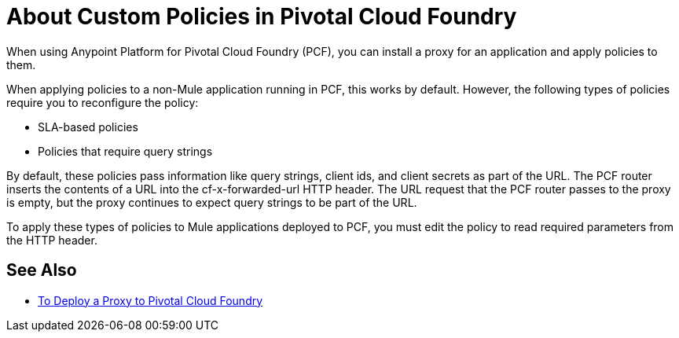 = About Custom Policies in Pivotal Cloud Foundry

When using Anypoint Platform for Pivotal Cloud Foundry (PCF), you can install a proxy for an application and apply policies to them. 

When applying policies to a non-Mule application running in PCF, this works by default. However, the following types of policies require you to reconfigure the policy:

* SLA-based policies
* Policies that require query strings

By default, these policies pass information like query strings, client ids, and client secrets as part of the URL. The PCF router inserts the contents of a URL into the cf-x-forwarded-url HTTP header. The URL request that the PCF router passes to the proxy is empty, but the proxy continues to expect query strings to be part of the URL.

To apply these types of policies to Mule applications deployed to PCF, you must edit the policy to read required parameters from the HTTP header.

== See Also

* link:proxy-depl-pcf[To Deploy a Proxy to Pivotal Cloud Foundry]
